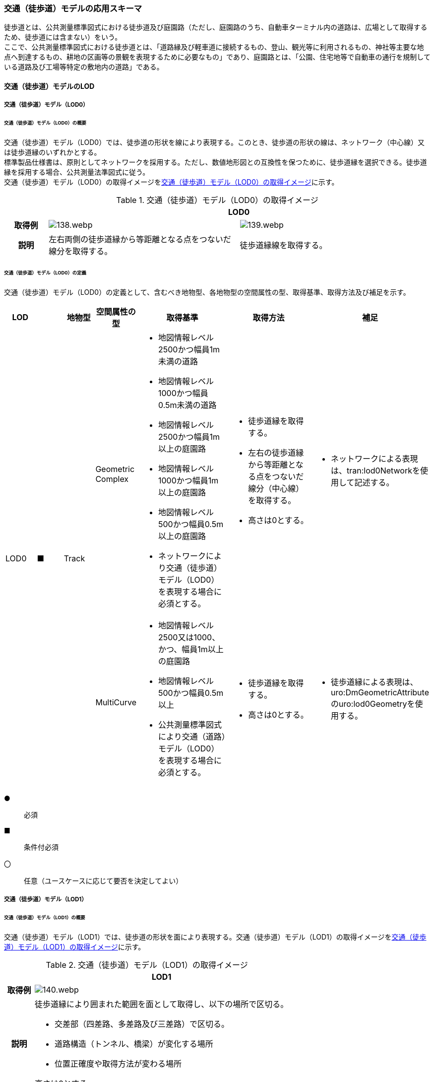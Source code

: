 [[toc4_05]]
=== 交通（徒歩道）モデルの応用スキーマ

徒歩道とは、公共測量標準図式における徒歩道及び庭園路（ただし、庭園路のうち、自動車ターミナル内の道路は、広場として取得するため、徒歩道には含まない）をいう。 +
ここで、公共測量標準図式における徒歩道とは、「道路縁及び軽車道に接続するもの、登山、観光等に利用されるもの、神社等主要な地点へ到達するもの、耕地の区画等の景観を表現するために必要なもの」であり、庭園路とは、「公園、住宅地等で自動車の通行を規制している道路及び工場等特定の敷地内の道路」である。

[[toc4_05_01]]
==== 交通（徒歩道）モデルのLOD

[[toc4_05_01_01]]
===== 交通（徒歩道）モデル（LOD0）

====== 交通（徒歩道）モデル（LOD0）の概要

交通（徒歩道）モデル（LOD0）では、徒歩道の形状を線により表現する。このとき、徒歩道の形状の線は、ネットワーク（中心線）又は徒歩道縁のいずれかとする。 +
標準製品仕様書は、原則としてネットワークを採用する。ただし、数値地形図との互換性を保つために、徒歩道縁を選択できる。徒歩道縁を採用する場合、公共測量法準図式に従う。 +
交通（徒歩道）モデル（LOD0）の取得イメージを<<tab-4-33>>に示す。

[[tab-4-33]]
[cols="2a,9a,9a"]
.交通（徒歩道）モデル（LOD0）の取得イメージ
|===
h| 2+^h| LOD0
h| 取得例
|
image::images/138.webp.png[]
|
image::images/139.webp.png[]

h| 説明 | 左右両側の徒歩道縁から等距離となる点をつないだ線分を取得する。
|
徒歩道縁線を取得する。

|===

====== 交通（徒歩道）モデル（LOD0）の定義

交通（徒歩道）モデル（LOD0）の定義として、含むべき地物型、各地物型の空間属性の型、取得基準、取得方法及び補足を示す。

[cols="1a,^1a,1a,1a,3a,3a,2a"]
|===
| LOD | | 地物型 | 空間属性の型 | 取得基準 | 取得方法 | 補足

.2+| LOD0
.2+| ■
.2+| Track
| Geometric Complex
|
* 地図情報レベル2500かつ幅員1m未満の道路
* 地図情報レベル1000かつ幅員0.5m未満の道路
* 地図情報レベル2500かつ幅員1m以上の庭園路
* 地図情報レベル1000かつ幅員1m以上の庭園路
* 地図情報レベル500かつ幅員0.5m以上の庭園路
* ネットワークにより交通（徒歩道）モデル（LOD0）を表現する場合に必須とする。
|
* 徒歩道縁を取得する。
* 左右の徒歩道縁から等距離となる点をつないだ線分（中心線）を取得する。
* 高さは0とする。
|
* ネットワークによる表現は、tran:lod0Networkを使用して記述する。

| MultiCurve
|
* 地図情報レベル2500又は1000、かつ、幅員1m以上の庭園路
* 地図情報レベル500かつ幅員0.5m以上
* 公共測量標準図式により交通（道路）モデル（LOD0）を表現する場合に必須とする。
|
* 徒歩道縁を取得する。
* 高さは0とする。
|
* 徒歩道縁による表現は、uro:DmGeometricAttributeのuro:lod0Geometryを使用する。

|===

[%key]
●:: 必須
■:: 条件付必須
〇:: 任意（ユースケースに応じて要否を決定してよい）

[[toc4_05_01_02]]
===== 交通（徒歩道）モデル（LOD1）

====== 交通（徒歩道）モデル（LOD1）の概要

交通（徒歩道）モデル（LOD1）では、徒歩道の形状を面により表現する。交通（徒歩道）モデル（LOD1）の取得イメージを<<tab-4-34>>に示す。

[[tab-4-34]]
[cols="1a,9a"]
.交通（徒歩道）モデル（LOD1）の取得イメージ
|===
h| ^h| LOD1
h| 取得例
|
image::images/140.webp.png[]

h| 説明
| 徒歩道縁により囲まれた範囲を面として取得し、以下の場所で区切る。

* 交差部（四差路、多差路及び三差路）で区切る。
* 道路構造（トンネル、橋梁）が変化する場所
* 位置正確度や取得方法が変わる場所

高さは0とする。

|===

====== 交通（徒歩道）モデル（LOD1）の定義

交通（徒歩道）モデル（LOD1）の定義として、含むべき地物型、各地物型の空間属性の型、取得基準、取得方法及び補足を示す。

[cols="1a,^1a,1a,1a,3a,3a,2a"]
|===
| LOD | | 地物型 | 空間属性の型 | 取得基準 | 取得方法 | 補足

| LOD1
| ●
| Track
| MultiSurface
|
* 地図情報レベル2500かつ幅員1m未満の道路
* 地図情報レベル1000かつ幅員0.5m未満の道路
* 地図情報レベル2500又は1000かつ幅員1m以上の庭園路
* 地図情報レベル500かつ幅員0.5m以上の庭園路
|

* 徒歩道縁をつないだ面を作成する。
* 以下の場所で区切る。
** 交差部
** 道路構造が変化する場所
** 位置正確度や取得方法が変わる場所
* 高さは0とする。

|

|===

[%key]
●:: 必須
■:: 条件付必須
〇:: 任意（ユースケースに応じて要否を決定してよい）

[[toc4_05_01_03]]
===== 交通（徒歩道）モデル（LOD2）

====== 交通（徒歩道）モデル（LOD2）の概要

交通（徒歩道）モデル（LOD2）では、徒歩道の形状を面により表現し、面を車道部、車道交差部、歩道部及び島に区分する。交通（徒歩道）モデル（LOD2）の取得イメージを<<tab-4-35>>に示す。

[[tab-4-35]]
[cols="a,a"]
.交通（徒歩道）モデル（LOD2）の取得イメージ
|===
h| ^h| LOD2
h| 取得例
|
image::images/141.webp.png[]

h| 説明
|
徒歩道縁により囲まれた範囲を面として取得し、面を以下に区分する。

* 車道部
* 車道交差部
* 歩道部
* 島

高さは0とする。

|===

車道部とは、主として自動車が利用する道路の部分で、車線、すりつけ区間、分離帯が切断された車道の部分、側帯、路肩、停車帯、待避所、乗合自動車停車所、非常駐車帯、副道を含む。

[.source]
<<nilim_kiban_dps,道路基盤地図情報（整備促進版）製品仕様書（案）>>


車道交差部とは、十字路、丁字路、その他2つ以上の車道が交わる部分をいう。

[.source]
<<nilim_kiban_dps,道路基盤地図情報（整備促進版）製品仕様書（案）>>


歩道部とは、専ら歩行者と自転車の通行の用に供するため、工作物により車道部と区画して設置される道路の部分で、自転車道、自転車歩行者道、歩道を含む。

[.source]
<<nilim_kiban_dps,道路基盤地図情報（整備促進版）製品仕様書（案）>>


島とは、車両の走行を制御し、安全な交通を確保するために設置される分離帯及び交通島の部分をいう。

[.source]
<<nilim_kiban_dps,道路基盤地図情報（整備促進版）製品仕様書（案）>>


====== 交通（徒歩道）モデル（LOD2）の定義

交通（徒歩道）モデル（LOD2）の定義として、含むべき地物型、各地物型の空間属性の型、取得基準、取得方法及び補足を示す。

[cols="1a,^1a,1a,1a,3a,3a,2a"]
|===
| LOD | | 地物型 | 空間属性の型 | 取得基準 | 取得方法 | 補足

| LOD2
| ●
| Track
| MultiSurface
|
* 地図情報レベル2500かつ幅員1m未満の道路
* 地図情報レベル1000かつ幅員0.5m未満の道路
* 庭園路
|
* TrafficArea及びAuxiliaryTrafficAreaの集まりとして作成する。
|

.4+| LOD2
.4+| ●
.4+| TrafficArea
.4+| MultiSurface
|
* 車道部
|
* 車道部の境界をつないだ面を作成し、車道交差部を除く面を取得する。
* 高さは0とする。
|

|
* 車道交差部（隅切りがある場合）
<|
* 隅切りに囲まれた車道部を取得する。
* 高さは0とする。
|
隅切りとは、道路構造令第27条第2項に示された、道路が同一平面で交差又は接続する場合に隅角部を切り取り、適当な見とおしができる構造としたものをいう。また、建築基準法施行規則第144条の4第1項第2号に示される隅切りを含む。

image::images/142.webp.png[]

|
* 車道交差部（隅切りが無い場合）
<|
* 交差する道路の道路縁が接する点を結ぶ線に囲まれた車道部を取得する。
* 高さは0とする。
|
image::images/143.webp.png[]

|
* 歩道部
<|
* 歩道部の境界をつないだ面を取得する。
* 高さは0とする。
|

| LOD2
| ●
| Auxiliary Traffic Area
| MultiSurface
|
* 島
|
* 島の外周を取得する。
* 高さは0とする。
|

|===

[%key]
●:: 必須
■:: 条件付必須
〇:: 任意（ユースケースに応じて要否を決定してよい）

[[toc4_05_01_04]]
===== 交通（徒歩道）モデル（LOD3）

====== 交通（徒歩道）モデル（LOD3）の概要

交通（徒歩道）モデル（LOD3）では、道路の形状を面により表現し、面を車道部、車道交差部、歩道部及び分離帯等に区分する。交通（徒歩道）モデル（LOD3）は、「徒歩道内の区分」と「高さの取得方法」の組み合わせが異なるLOD3.0、LOD3.1、LOD3.2、LOD3.3及びLOD3.4に区分する。 +
標準製品仕様は、原則としてLOD3.0とする。ただし、ユースケースの必要に応じて、LOD3.1、LOD3.2、LOD3.3又はLOD3.4を採用できる。

[cols="6a,24a,^5a,^5a,^5a,^5a,^5a,^5a"]
.LOD3.0、LOD3.1、LOD3.2、LOD3.3及びLOD3.4の「徒歩道内の区分」
|===
2+^h| 交通（徒歩道）モデル（LOD3）に含むべき地物 ^h| 対応するCityGMLの地物型 ^h| LOD3.0 ^h| LOD3.1 ^h| LOD3.2 ^h| LOD3.3 ^h| LOD3.4
2+| 徒歩道 | Track |  ● |  ● |  ● |  ● |  ●
.5+| 車道部 | | TrafficArea |  ● |  ● |  ● |  ● |  ●
| 車道交差部 | TrafficArea |  ● |  ● |  ● |  ● |  ●
| 車線 | TrafficArea | |  ● |  ● |  ● |  ●
| すりつけ区間、踏切道、軌道敷、待避所、副道、自動車駐車場（走路）、自転車駐車場（走路） | TrafficArea | | | | |  〇
| 非常駐車帯、中央帯、側帯、路肩、停車帯、乗合自動車停車所、自動車駐車場（駐車区画）、自転車駐車場（駐車区画） | AuxiliaryTrafficArea | | | | |  〇
.3+| 歩道部 | | TrafficArea |  ● |  ● |  ● |  ● |  ●
| 歩道部上の植栽 | AuxiliaryTrafficArea | | |  ● |  ● |  ●
| 歩道、自転車歩行者道、自転車道 | TrafficArea | | | | |  〇
.2+| 島 | | AuxiliaryTrafficArea |  ● |  ● |  ● |  ● |  ●
| 交通島、分離帯、植樹帯、路面電車停車所 | AuxiliaryTrafficArea | | | | |  〇

|===

[%key]
●:: 必須
■:: 条件付必須
〇:: 任意（ユースケースに応じて要否を決定してよい）

[cols="5a,^a,^a,^a,^a,^a"]
.LOD3.0、LOD3.1、LOD3.2、LOD3.3及びLOD3.4の「高さの取得方法」
|===
| 取得方法 | LOD3.0 | LOD3.1 | LOD3.2 | LOD3.3 | LOD3.4

| 徒歩道の横断方向の高さは一律とし、車道の高さとする。 |  ● |  ● | | |
| 徒歩道の横断方向に15㎝以上の高さの差が存在した場合に、車道部、歩道部、島それぞれの高さを取得する。
|
| |  ● | |
| 徒歩道の横断方向に2㎝以上の高さの差が存在した場合に、車道部、歩道部、島それぞれの高さを取得する。
|
| | |  ● |  ● footnote:[LOD3.4における取得の下限値は、ユースケースの必要に応じて定めることができる。]

|===


交通（徒歩道）モデル（LOD3）の取得イメージを<<tab-4-38>>及び<<tab-4-39>>に示す。

[[tab-4-38]]
[cols="1a,1a,1a,1a"]
.交通（徒歩道）モデル（LOD3）の取得イメージ（徒歩道内の区分）
|===
| LOD3.0 | LOD3.1 | LOD3.2及びLOD3.3 | LOD3.4

| 車道部、車道交差部、島及び歩道部を区分する。
| LOD3.0の区分を細分する。 +
車道部のうち、車線を区分する。
| LOD3.1の区分を細分する。 +
歩道部のうち、植栽を区分する。
| LOD3.2の区分を細分する。細分はユースケースに応じて決定する。

|
image::images/144.webp.png[]
|
image::images/145.webp.png[]
|
image::images/146.webp.png[]
|
image::images/147.webp.png[]

|===

NOTE: 青色着色している徒歩道内の区分は、当該LODにおいて新たに区別ができるようになる区分である。

[[tab-4-39]]
[cols="1a,1a,1a"]
.交通（徒歩道）モデル（LOD3）の取得イメージ（高さの取得方法）
|===
| LOD3.0及びLOD3.1 | LOD3.2 | LOD3.3及びLOD3.4

|
徒歩道内（車道、歩道、分離帯）の高さは、横断方向に同一（全て車道の高さ）となる。

立体交差が表現できる。

image::images/148.webp.png[]

|
徒歩道の横断方向に存在する15㎝以上の高さの差を取得する。

. 15㎝以上の段は、段の形状を取得する。
+
image::images/149.webp.png[]

. 15㎝以上のスロープは、スロープの形状を取得する。
+
image::images/151.webp.png[]

. 高さの差が15㎝未満の段が複数あり、合計15㎝以上の高さの差がある場合は、スロープとして取得する。
+
image::images/153.webp.png[]

歩道と車道との間や車道と島との間に存在する縁石による段を表現できる。

|
徒歩道の横断方向に存在する2㎝以上の高さの差を取得する。

. 2㎝以上の段は、段の形状を取得する。
+
image::images/150.webp.png[]

. 2㎝以上のスロープは、スロープの形状を取得する。
+
image::images/152.webp.png[]

. 高さの差が2㎝未満の段が複数あり、合計2㎝以上の高さの差がある場合は、スロープとして取得する。
+
image::images/154.webp.png[]

歩道に設けられた切り下げ部に存在する段が表現できる。

image::images/155.webp.png[]

|===

====== 交通（徒歩道）モデル（LOD3.0）の定義

交通（徒歩道）モデル（LOD3.0）の定義として、含むべき地物型、各地物型の空間属性の型、取得基準、取得方法及び補足を示す。

[cols="1a,^1a,1a,1a,3a,3a,2a"]
|===
| LOD | | 地物型 | 空間属性の型 | 取得基準 | 取得方法 | 補足

| LOD3.0
| ●
| Track
| MultiSurface
|
* 地図情報レベル2500かつ幅員1m未満の道路
* 地図情報レベル1000かつ幅員0.5m未満の道路
* 庭園路
|
* TrafficArea及びAuxiliaryTrafficAreaの集まりとして作成する。
| 道路内の高さは、横断方向に同一（全て車道の路面高さ）となる。

.4+| LOD3.0
.4+| ●
.4+| TrafficArea
.4+| MultiSurface
|
* 車道部
|
* 車道の境界をつないだ面を作成し、車道交差部を除く面を取得する。
* 高さは車道の路面高さとする。
|

|
* 車道交差部（隅切りがある場合）
<|
* 隅切りで囲まれた車道部を取得する。
* 高さは車道の路面高さとする。
|

|
* 車道交差部（隅切りが無い場合）
<|
* 交差する道路の道路縁が接する点を結ぶ線に囲まれた車道部を取得する。
* 高さは車道の路面高さとする。
|

|
* 歩道部
<|
* 歩道部の境界をつないだ面を取得する。
* 高さは車道の路面高さとする。
|

| LOD3.0
| ●
| Auxiliary TrafficArea
| MultiSurface
|
* 島
|
* 島の外周を取得する。
* 高さは車道の路面高さとする。
|

|===

[%key]
●:: 必須
■:: 条件付必須
〇:: 任意（ユースケースに応じて要否を決定してよい）

====== 交通（徒歩道）モデル（LOD3.1）の定義

交通（徒歩道）モデル（LOD3.1）の定義として、含むべき地物型、各地物型の空間属性の型、取得基準、取得方法及び補足を示す。

[cols="1a,^1a,1a,1a,3a,3a,2a"]
|===
| LOD | | 地物型 | 空間属性の型 | 取得基準 | 取得方法 | 補足

| LOD3.1
| ●
| Track
| MultiSurface
|
* 地図情報レベル2500かつ幅員1m未満の道路
* 地図情報レベル1000かつ幅員0.5m未満の道路
* 庭園路
|
* TrafficArea及びAuxiliaryTrafficAreaの集まりとして作成する。
| 道路内の高さは、横断方向に同一（全て車道の路面高さ）となる。

.5+| LOD3.1
.5+| ●
.5+| TrafficArea
.5+| MultiSurface
|
* 車道部
|
* 車道の境界をつないだ面を作成し、車道交差部及び車線を除く面を取得する。
* 高さは車道の路面高さとする。
|

|
* 車線
<|
* 区画線をつないだ面を作成する。
* 高さは車道の路面高さとする。
|

|
* 車道交差部（隅切りがある場合）
<|
* 停止線がある場合にはこれの延長とし、停止線がない場合には、隅切りに囲まれた車道部を取得する。
* 高さは車道の路面高さとする。
|

|
* 車道交差部（隅切りが無い場合）
<|
* 停止線がある場合にはこれの延長とし、停止線がない場合には、交差する道路の道路縁が接する点を結ぶ線に囲まれた車道部を取得する。
* 高さは車道の路面高さとする。
|

|
* 歩道部
<|
* 歩道部の境界に囲まれた面を取得する。
* 高さは車道の路面高さとする。
|

| LOD3.1
| ●
| Auxiliary TrafficArea
| MultiSurface
|
* 島
|
* 島の外周を取得する。
* 高さは車道の路面高さとする。
|

|===

[%key]
●:: 必須
■:: 条件付必須
〇:: 任意（ユースケースに応じて要否を決定してよい）

====== 交通（徒歩道）モデル（LOD3.2）の定義

交通（徒歩道）モデル（LOD3.2）の定義として、含むべき地物型、各地物型の空間属性の型、取得基準、取得方法及び補足を示す。

[cols="1a,^1a,1a,1a,3a,3a,2a"]
|===
| LOD | | 地物型 | 空間属性の型 | 取得基準 | 取得方法 | 補足

| LOD3.2
| ●
| Track
| MultiSurface
|
* 地図情報レベル2500かつ幅員1m未満の道路
* 地図情報レベル1000かつ幅員0.5m未満の道路
* 庭園路
|
* TrafficArea及びAuxiliaryTrafficAreaの集まりとして作成する。
| 徒歩道の横断方向に存在する15㎝以上の高さの差を取得する。

.6+| LOD3.2
.6+| ●
.6+| TrafficArea
.6+| MultiSurface
|
* 車道
|
* 車道部の境界をつないだ面を作成し、車道交差部及び車線を除く面を取得する。
* 高さは路面高さとする。
|

|
* 車線
<|
* 区画線をつないだ面を作成する。
* 高さは路面高さとする。
|

|
* 車道交差部（隅切りがある場合）
<|
* 停止線がある場合にはこれの延長とし、停止線がない場合には、隅切りに囲まれた車道部を取得する。
* 高さは車道の路面高さとする。
|

|
* 車道交差部（隅切りがない場合）
<|
* 停止線がある場合にはこれの延長とし、停止線がない場合には、交差する道路の道路縁が接する点を結ぶ線に囲まれた車道部を取得する。
* 高さは車道の路面高さとする。
|

|
* 歩道部
<|
* 歩道部の境界をつないだ面を取得する。
* 高さは歩道の路面高さとする。
* 横断歩道や車両出入口部に設置された歩道の切り下げ部では、歩道の高さは、車道の路面高さと同一の高さとする。
|

|
* 歩道部と車道部との間に存在する15㎝以上の高さの差
|
* 15㎝以上の段の場合は、段の上端と下端を結ぶ面を作成し、その形状を取得する。
* 15㎝以上のスロープは、スロープの下端と上端を結ぶ面を取得する。
* 15㎝未満の段が複数存在する場合は、最下段の下端と最上段の上端を結ぶ面を作成する。
|
高さの差を表現する面は、歩道部の一部として取得する。

image::images/156.webp.png[]

.2+| LOD3.2
.2+| ●
.2+| Auxiliary TrafficArea
.2+| MultiSurface
|
* 島
|
* 島の上端の外周を面として取得する。
* 島の下端の外周と島の上端の外周に囲まれた面を取得する。
* 島の下端の外周の各頂点には、路面の高さを与え、上端の外周の各頂点には、島の上端の高さを与える。
|

|
* 植栽
<|
* 植栽の上端の外周を面として取得する。
* 植栽の下端の外周と島の上端の外周に囲まれた面を取得する。
* 植栽の下端の外周の各頂点には、歩道の路面の高さを与え、上端の外周の各頂点には、植栽の上端の高さを与える。
|

|===

[%key]
●:: 必須
■:: 条件付必須
〇:: 任意（ユースケースに応じて要否を決定してよい）

====== 交通（徒歩道）モデル（LOD3.3）の定義

交通（徒歩道）モデル（LOD3.3）の定義として、含むべき地物型、各地物型の空間属性の型、取得基準、取得方法及び補足を示す。

[cols="1a,^1a,1a,1a,3a,3a,2a"]
|===
| LOD | | 地物型 | 空間属性の型 | 取得基準 | 取得方法 | 補足

| LOD3.3
| ●
| Track
| MultiSurface
|
* 地図情報レベル2500かつ幅員1m未満の道路
* 地図情報レベル1000かつ幅員0.5m未満の道路
* 庭園路
|
* TrafficArea及びAuxiliaryTrafficAreaの集まりとして作成する。
| 徒歩道の横断方向に存在する2㎝以上の高さの差を取得する。

.6+| LOD3.3
.6+| ●
.6+| TrafficArea
.6+| MultiSurface
|
* 車道部
|
* 車道部の境界をつないだ面を作成し、車道交差部及び車線を除く面を取得する。
* 高さは路面高さとする。
|

|
* 車線
<|
* 区画線をつないだ面を作成する。
* 高さは路面高さとする。
|

|
* 車道交差部（隅切りがある場合）
<|
* 停止線がある場合にはこれの延長とし、停止線がない場合には、隅切りに囲まれた車道部を取得する。
* 高さは車道の路面高さとする。
|

|
* 車道交差部（隅切りが無い場合）
<|
* 停止線がある場合にはこれの延長とし、停止線がない場合には、交差する道路の道路縁が接する点を結ぶ線に囲まれた車道部を取得する。
* 高さは車道の路面高さとする。
|

|
* 歩道部
<|
* 歩道の境界をつないだ面を取得する。
* 高さは歩道の路面高さとする。
|

|
* 歩道部と車道部との間に存在する2㎝以上の高さの差
|
* 2㎝以上の段の場合は、段の上端と下端を結ぶ面を作成し、その形状を取得する。
* 2㎝以上のスロープは、スロープの下端と上端を結ぶ面を取得する。
* 2㎝未満の段が複数存在する場合は、最下段の下端と最上段の上端を結ぶ面を作成する。
|
高さの差を表現する面は、歩道部の一部として取得する。

image::images/157.webp.png[]

.2+| LOD3.3
.2+| ●
.2+| Auxiliary TrafficArea
.2+| MultiSurface
|
* 島
|
* 島の上端の外周を面として取得する。
* 島の下端の外周と島の上端の外周に囲まれた面を取得する。
* 島の下端の外周の各頂点には、路面の高さを与え、上端の外周の各頂点には、島の上端の高さを与える。
|

|
* 植栽
<|
* 植栽の上端の外周を面として取得する。
* 植栽の下端の外周と島の上端の外周に囲まれた面を取得する。
* 植栽の下端の外周の各頂点には、歩道の路面の高さを与え、上端の外周の各頂点には、植栽の上端の高さを与える。
|

|===

[%key]
●:: 必須
■:: 条件付必須
〇:: 任意（ユースケースに応じて要否を決定してよい）

====== 交通（徒歩道）モデル（LOD3.4）の定義

交通（徒歩道）モデル（LOD3.4）の定義として、含むべき地物型、各地物型の空間属性の型、取得基準、取得方法及び補足を示す。

[cols="1a,^1a,1a,1a,3a,3a,2a"]
|===
| LOD | | 地物型 | 空間属性の型 | 取得基準 | 取得方法 | 補足

| LOD3.4
| ●
| Track
| MultiSurface
|
* 地図情報レベル2500かつ幅員1m未満の道路
* 地図情報レベル1000かつ幅員0.5m未満の道路
* 庭園路
|
* TrafficArea及びAuxiliaryTrafficAreaの集まりとして作成する。
| 道路の横断方向に存在する +
2㎝以上の高さの差を取得する。

.6+| LOD3.4
.6+| ●
.6+| TrafficArea
.6+| MultiSurface
|
* 車道部
|
* 車道部の境界をつないだ面を作成し、車道交差部及び車線を除く面を取得する。
* 高さは路面高さとする。
|

|
* 車線
|
* 区画線又は道路標示をつないだ面を取得する。
* 高さは路面高さとする。
|

|
* 車道交差部（隅切りがある場合）
|
* 停止線がある場合にはこれの延長とし、停止線がない場合には、隅切りに囲まれた車道部を取得する。
* 高さは車道の路面高さとする。
|

|
* 車道交差部（隅切りが無い場合）
|
* 停止線がある場合にはこれの延長とし、停止線がない場合には、交差する道路の道路縁が接する点を結ぶ線に囲まれた車道部を取得する。
* 高さは車道の路面高さとする。
|

|
* 歩道部
|
* 歩道の境界をつないだ面を取得する。
* 高さは歩道の路面高さとする。
|

|
* 歩道部と車道部との間に存在する2㎝以上の高さの差
|
* 2㎝以上の段の場合は、段の上端と下端を結ぶ面を作成し、その形状を取得する。
* 2㎝以上のスロープは、スロープの下端と上端を結ぶ面を取得する。
* 2㎝未満の段が複数存在する場合は、最下段の下端と最上段の上端を結ぶ面を作成する。
|
高さの差を表現する面は、歩道部の一部として取得する。

image::images/158.webp.png[]

| LOD3.4
| 〇
| TrafficArea
| MultiSurface
|
* すりつけ区間、踏切道、軌道敷、待避所、副道、自動車駐車場（走路）、自転車駐車場（走路）
|
* 区画線又は道路標示をつないだ面を取得する。
* 高さは路面高さとする。
| ユースケースの必要に応じて、車道部又は車線を細分する。

| LOD3.4
| 〇
| TrafficArea
| MultiSurface
|
* 自転車歩行車道、自転車道、歩道
|
* 縁石の境界線と歩道端をつないだ面を取得する。
* 高さは自転車歩行車道又は自転車の路面高さとする。
| ユースケースの必要に応じて、歩道部を細分する。

.2+| LOD3.4
.2+| ●
.2+| Auxiliary TrafficArea
.2+| MultiSurface
|
* 島
|
* 島の上端の外周を面として取得する。
* 島の下端の外周と島の上端の外周に囲まれた面を取得する。
* 島の下端の外周の各頂点には、路面の高さを与え、上端の外周の各頂点には、島の上端の高さを与える。
|

|
* 植栽
|
* 植栽の上端の外周を面として取得する。
* 植栽の下端の外周と島の上端の外周に囲まれた面を取得する。
* 植栽の下端の外周の各頂点には、歩道の路面の高さを与え、上端の外周の各頂点には、植栽の上端の高さを与える。
|

| LOD3.4
| 〇
| Auxiliary TrafficArea
| MultiSurface
|
* 非常駐車帯、中央帯、側帯、路肩、停車帯、乗合自動車停車所、自動車駐車場（駐車区画）、自転車駐車場（駐車区画）
|
* 車道端、区画線又は道路標示をつないだ面を取得する。
* 高さは路面高さとする。
| ユースケースの必要に応じて、車道部を細分する。

| LOD3.4
| 〇
| Auxiliary TrafficArea
| MultiSurface
|
* 分離帯、交通島
|
* 分離帯又は交通島の上端の外周を面として取得する。
* 分離帯又は交通島の下端の外周と島の上端の外周に囲まれた面を取得する。
* 分離帯又は交通島の下端の外周の各頂点には、路面の高さを与え、上端の外周の各頂点には、分離帯又は交通島の上端の高さを与える。
| ユースケースの必要に応じて、島を細分する。

|===

[%key]
●:: 必須
■:: 条件付必須
〇:: 任意（ユースケースに応じて要否を決定してよい）

[[toc4_05_01_05]]
===== 各LODにおいて使用可能な地物型と空間属性

交通（徒歩道）モデルの各LODにおいて使用可能な地物型と空間属性を<<tab-4-40>>に示す。

[[tab-4-40]]
[cols="5a,5a,^a,^a,^a,^a,6a"]
.交通（徒歩道）モデルに使用する地物型と空間属性
|===
| 地物型 | 空間属性 | LOD0 | LOD1 | LOD2 | LOD3 | 適用

.6+| tran:Track | |  ● |  ● |  ● |  ● |
| tran:lod0Network ^| ■ |  |  |  .2+<| LOD0はネットワークを原則とするが、数値地形図との互換性を保つために、徒歩道縁を選択できる。
| uro:lod0Geometry ^| ■ |  |  |
| tran:lod1MultiSurface |  |  ● |  |  |
| tran:lod2MultiSurface |  |  |  ● |  |
| tran:lod3MultiSurface |  |  |  |  ● |
.3+| tran:TrafficArea | |  |  |  ● |  ● |
| tran:lod2MultiSurface |  |  |  ● |  |
| tran:lod3MultiSurface |  |  |  |  ● |
.3+| tran:AuxiliaryTrafficArea | |  |  |  ● |  ● |
| tran:lod2MultiSurface |  |  |  ● |  |
| tran:lod3MultiSurface |  |  |  |  ● |

|===

[%key]
●:: 必須
■:: 条件付必須
〇:: 任意（ユースケースに応じて要否を決定してよい）

[[toc4_05_02]]
==== 交通（徒歩道）モデルの応用スキーマクラス図

[[toc4_05_02_01]]
===== Transportation （CityGML）

tran:Roadの応用スキーマクラス図参照

[[toc4_05_02_02]]
===== Urban Object （i-UR）

====== tran:Trackの拡張属性

image::images/159.svg[]

[[toc4_05_03]]
==== 交通（徒歩道）モデルの応用スキーマ文書

[[toc4_05_03_01]]
===== Transportation（CityGML）

====== tran:Track

[cols="1a,1a,2a",options="noheader"]
|===
.6+| 型の定義
2+|
徒歩道。徒歩道とは、人や車両等の通行の用に供される道路のうち、道路法第3条に示された道路の種類及び建築基準法第42条による「道路」を除く道路を指す。徒歩道には、<<作業規程の準則　付録７公共測量標準図式,<<gsi_ops,annex=7,付録７ 公共測量標準図式>>における徒歩道及び庭園路（ただし、庭園路のうち、自動車ターミナル内の道路は、広場として取得するため、徒歩道には含まない）を含む。

ここで、作業規程の準則付録７公共測量標準図式における徒歩道とは、「道路縁及び軽車道に接続するもの、登山、観光等に利用されるもの、神社等主要な地点へ到達するもの、耕地の区画等の景観を表現するために必要なもの」であり、庭園路とは、「公園、住宅地等で自動車の通行を規制している道路及び工場等特定の敷地内の道路」である。

徒歩道の延長方向は、以下の場所で区切る。

* 交差部（四差路、多差路及び三差路）
* 道路構造の変化点（トンネル、橋梁）
* 位置正確度（地図情報レベル）や取得方法 同一のLODにおいて、連続する徒歩道の境界は一致しなければならない。 tran:Trackは、LOD0ではネットワーク（中心線）又は徒歩道縁により取得する。 LOD1以上では、面として取得する。 LOD2以上では、tran:Trackの面を、tran:TrafficAreaとtran:AuxiliaryTrafficAreaに細分する。
+
さらに、LOD3では、各地物の面に高さを付与する。
+
以下に、取得例を示す。

2+|
* LOD0における徒歩道の取得例

image::images/160.webp.png[]

ネットワークで取得する場合は、徒歩道の中心線とする。徒歩道が道路と接する場合、道路中心線まで伸ばす。

2+|
* LOD1における徒歩道の取得例

image::images/161.webp.png[]

徒歩道のLOD1（面）は、徒歩道の境界に囲まれた範囲とする。徒歩道が道路と接する場合、その境界線は道路（tran:Road）の境界線と一致しなければならない。

2+|
* LOD2における徒歩道の取得例

image::images/162.webp.png[]

徒歩道のLOD2は、LOD1（面）をtran:TrafficArea（車道、車道交差部、歩道）及びtran:AuxiliaryTrafficArea（島）に区分する。このとき、隣接するtran:TrafficArea及びtran:AuxiliaryTrafficAreaの面の境界線は座標が一致していなければならない。 +
また、徒歩道が道路と接続する場合、接続する境界線は一致しなければならない。 +
なお、歩道及び車道の区分が島又は路面標示により示されていない場合は、歩道として取得する。

2+|
* LOD3における広場の取得例 +
徒歩道のLOD3は、LOD2と同様に徒歩道の面をtran:TrafficArea及びtran:AuxiliaryTrafficAreaに区分する。このとき、それぞれの面は高さをもつ。また、LOD2よりもさらに細かい種類にtran:TrafficArea及びtran:AuxiliaryTrafficAreaを分けることができる。「高さの表現」及び「広場内の表現」の組み合わせにより、LOD3.0、LOD3.1、LOD3.2、LOD3.3及び LOD3.4に分かれるが、標準製品仕様は、原則としてLOD3.0とする。 +
LOD3.0では、徒歩道の横断方向に一律の高さ（車道の高さ）を付し、高さの差は表現しない。

image::images/163.webp.png[]

2+|
徒歩道に車道が無い場合は歩道の高さとする。 +
段の表現を行わないため、徒歩道に階段が存在する場合、階段の段は表現されず、最下段と最上段を結ぶ一定の斜度をもった面として表現される。

image::images/164.webp.png[]

LOD2と同様、道路と接続する場合は、境界線が一致していなければならない。

h| 上位の型 2+| tran:TrafficComplex
h| ステレオタイプ 2+| << FeatureType >>
3+h| 継承する属性
h| 属性名 h| 属性の型及び多重度 h| 定義
| gml:description | gml:StringOrRefType [0..1] | 徒歩道の概要。
| gml:name | gml:CodeType [0..1] | 徒歩道を識別する名称。文字列とする。
h| (gml:boundedBy) | gml:Envelope [0..1] | オブジェクトの範囲と空間参照系。
| core:creationDate | xs:date [0..1] | データが作成された日。運用上必須とする。
| core:terminationDate | xs:date [0..1] | データが削除された日。
h| (core:relativeToTerrain) | core:RelativeToTerrainType [0..1] | 地表面との相対的な位置関係。
h| (core:relativeToWater) | core:RelativeToWaterType [0..1] | 水面との相対的な位置関係。
| tran:class | gml:CodeType [0..1] | 交通の分類。コードリスト（TransportationComplex_class.xml）より選択する。
| tran:function | gml:CodeType [0..*] | 徒歩道の区分。コードリスト（Track_function.xml）より選択する。
h| (tran:usage) | gml:CodeType [0..*] | 徒歩道の利用方法。
3+h| 継承する関連役割
h| 関連役割名 h| 関連役割の型及び多重度 h| 定義
h| (gen:stringAttribute) | gen:stringAttribute [0..*] | 文字列型属性。属性を追加したい場合に使用する。
h| (gen:intAttribute) | gen:intAttribute [0..*] | 整数型属性。属性を追加したい場合に使用する。
h| (gen:doubleAttribute) | gen:doubleAttribute [0..*] | 実数型属性。属性を追加したい場合に使用する。
h| (gen:dateAttribute) | gen:dateAttribute [0..*] | 日付型属性。属性を追加したい場合に使用する。
h| (gen:uriAttribute) | gen:uriAttribute [0..*] | URI型属性。属性を追加したい場合に使用する。
h| (gen:measureAttribute) | gen:measureAttribute [0..*] | 単位付き数値型属性。属性を追加したい場合に使用する。
h| (gen:genericAttributeSet) | gen:GenericAttributeSet [0..*] | 汎用属性のセット（集合）。属性を追加したい場合に使用する。
| tran:trafficArea
| tran:TrafficArea [0..*]
| 徒歩道を構成する要素のうち、車両や人が通行可能な領域への参照。 +
LOD2以上で使用する。

| tran:auxiliaryTrafficArea
| tran:AuxiliaryTrafficArea [0..*]
| 徒歩道構成する要素のうち、交通領域の機能を補助するために設けられた領域への参照。 +
LOD2以上で使用する。

| tran:lod0Network
| gml:GeometricComplex [0..*]
| 徒歩道を表現する線。徒歩道の中心線及びこの端点と徒歩道に接続する道路のLOD0上の点とを結ぶ線により構成する。 +
高さは0とする。

| tran:lod1MultiSurface
| gml:MultiSurface [0..1]
| 徒歩道縁に囲まれた面。 +
車道交差部では、隅切りを結ぶ線により区切ることを基本とする。徒歩道両側の隅切り位置が道路延長方向に大きく異なる場合は、より交差点より遠い隅切り位置より横断方向に区切る。 +
隅切りが無い場合は、交差する道の道路縁の接点をつないだ境界で車道部を区切る。 +
高さは0とする。

| tran:lod2MultiSurface
| gml:MultiSurface [0..1]
| 徒歩道縁に囲まれた面。 +
tran:Trackが参照するtran:TrafficArea及びtran:AuxiliaryTrafficAreaのtran:lod2MultiSurfaceに含まれる、全てのgml:Polygonにより構成する。 +
高さは0とする。

| tran:lod3MultiSurface
| gml:MultiSurface [0..1]
| 徒歩道縁に囲まれた面。 +
高さは、適用するLOD3の区分（4.5.1）に従う。 +
tran:Trackが参照するtran:TrafficArea及びtran:AuxiliaryTrafficAreaのtran:lod3MultiSurfaceに含まれる、全てのgml:Polygonにより構成する。 +

| uro:tranDataQualityAttribute
| uro:DataQualityAttribute [1]
| 作成したデータの品質に関する情報。 +
必須とする。

| uro:tranKeyValuePairAttribute | uro:KeyValuePairAttribute [0..*] | 属性を拡張するための仕組み。コ－ド値を値とする属性を拡張する場合にのみ使用する。コ－ド値以外の属性を拡張する場合又は属性の集合を拡張する場合は、gen:_GenericAttributeの下位型を使用する。
| uro:tranFacilityTypeAttribute | uro:FacilityTypeAttribute [0..*] | 特定分野における施設の分類情報。
| uro:tranFacilityIdAttribute | uro:FacilityIdAttribute [0..1] | uro:tranFacilityTypeAttribute.classによって指定された分野における施設の識別情報。
| urotranFacilityAttribute | uro:FacilityAttribute [0..*] | uro:tranFacilityTypeAttribute.classによって指定された分野における施設管理情報。
| uro:tranDmAttribute | uro:DmAttribute [0..*] | 公共測量標準図式による図形表現に必要な情報。
3+h| 自身に定義された関連役割
h| 関連役割名 h| 関連役割の型及び多重度 h| 定義
| uro:trackAttribute | uro:TrackAttribute [0..1] | 徒歩道に関する追加情報。

|===

====== tran:TrafficArea

交通（道路）のtran:TrafficAreaを参照。

====== tran:AuxiliaryTrafficArea

交通（道路）のtran:AuxiliaryTrafficAreaを参照。

[[toc4_05_03_02]]
===== Urban Object（i-UR）

====== uro:KeyValuePairAttribute

[cols="1a,1a,2a"]
|===
| 型の定義
2+| 都市オブジェクトに付与する追加情報。都市オブジェクトが継承する属性及び都市オブジェクトに定義された属性以外にコード型の属性を追加したい場合に使用する。 +
属性名称と属性の値の対で構成される。コード値以外の属性を追加する場合は、gen:_GenericAttributeを使用すること。

h| 上位の型 2+| ―
h| ステレオタイプ 2+| << DataType >>
3+h| 自身に定義された属性
h| 属性名 h| 属性の型及び多重度 h| 定義
| uro:key | gml:CodeType [1] | 拡張する属性の名称。名称は、コ－ドリスト（KeyValuePairAttribute_key.xml）を作成し、選択する。
| uro:codeValue
| gml:CodeType [1]
| 拡張された属性の値。値は名称は、コ－ドリスト（KeyValuePairAttribute_key[%key].xml）を作成し、選択する。 +
[%key]は、属性uro:keyの値に一致する。

|===

====== uro:DataQualityAttribute

[cols="1a,1a,2a"]
|===
| 型の定義 2+| 都市オブジェクトの品質を記述するためのデータ型。

h| 上位の型 2+| ―
h| ステレオタイプ 2+| << DataType >>
3+h| 自身に定義された属性
h| 属性名 h| 属性の型及び多重度 h| 定義
| uro:geometrySrcDescLod0
| gml:CodeType [0..*]
| LOD0の幾何オブジェクトの作成に使用した原典資料の種類。 +
コードリスト（DataQualityAttribute_geometrySrcDesc.xml）より選択する。拡張製品仕様書でLOD0の幾何オブジェクトが作成対象となっている場合は必須とする。この場合、具体的な都市オブジェクトがLOD0の幾何オブジェクトを含んでいない場合でも、「未作成」を示すコード「999」を選択すること（例えば、交通（徒歩道）モデルについて、一部の範囲のみLOD0の幾何オブジェクトが作成され、対象とする都市オブジェクトにはLOD1の幾何オブジェクトのみが含まれているような場合でも、その都市オブジェクトに関する本属性の値は「999」となる。）。

| uro:geometrySrcDescLod1
| gml:CodeType [1..*]
| LOD1の幾何オブジェクトの作成に使用した原典資料の種類。 +
コードリスト（DataQualityAttribute_geometrySrcDesc.xml）より選択する。具体的な都市オブジェクトがLOD1の幾何オブジェクトを含んでいない場合でも、「未作成」を示すコード「999」を選択すること。

| uro:geometrySrcDescLod2
| gml:CodeType [0..*]
| LOD2の幾何オブジェクトの作成に使用した原典資料の種類。 +
コードリスト（DataQualityAttribute_geometrySrcDesc.xml）より選択する。拡張製品仕様書でLOD2の幾何オブジェクトが作成対象となっている場合は必須とする。この場合、具体的な都市オブジェクトがLOD2の幾何オブジェクトを含んでいない場合でも、「未作成」を示すコード「999」を選択すること（例えば、交通（徒歩道）モデルについて、一部の範囲のみLOD0の幾何オブジェクトが作成され、対象とする都市オブジェクトにはLOD1の幾何オブジェクトのみが含まれているような場合でも、その都市オブジェクトに関する本属性の値は「999」となる。）。

| uro:geometrySrcDescLod3 | gml:CodeType [0..*] | コードリスト（DataQualityAttribute_geometrySrcDesc.xml）より選択する。拡張製品仕様書でLOD3の幾何オブジェクトが作成対象となっている場合は必須とする。この場合、具体的な都市オブジェクトがLOD3の幾何オブジェクトを含んでいない場合でも、「未作成」を示すコード「999」を選択すること（例えば、交通（徒歩道）モデルについて、一部の範囲のみLOD0の幾何オブジェクトが作成され、対象とする都市オブジェクトにはLOD1の幾何オブジェクトのみが含まれているような場合でも、その都市オブジェクトに関する本属性の値は「999」となる。）。
h| (uro:geometrySrcDescLod4) | gml:CodeType [0..*] | LOD4の幾何オブジェクトの作成に使用した原典資料の種類。
| uro:thematicSrcDesc
| gml:CodeType [0..*]
| 主題属性の作成に使用した原典資料の種類。 +
コードリスト（DataQualityAttribute_thematicSrcDesc.xml）より選択する。 +
主題属性が作成対象となっている場合は必須とする。

| uro:appearanceSrcDescLod0
| gml:CodeType [0..*]
| LOD0の幾何オブジェクトのアピアランスに使用した原典資料の種類。 +
コードリスト（DataQualityAttribute_appearanceSrcDesc.xml）より選択する。 +
拡張製品仕様書でLOD0の幾何オブジェクトのアピアランスが作成対象となっている場合は必須とする。この場合、具体的な都市オブジェクトがLOD0の幾何オブジェクトのアピアランスを含んでいない場合でも、「未作成」を示すコード「999」を選択すること。

| uro:appearanceSrcDescLod1
| gml:CodeType [0..*]
| LOD1の幾何オブジェクトのアピアランスに使用した原典資料の種類。 +
コードリスト（DataQualityAttribute_appearanceSrcDesc.xml）より選択する。 +
拡張製品仕様書LOD1の幾何オブジェクトのアピアランスが作成対象となっている場合は必須とする。この場合、具体的な都市オブジェクトがLOD1の幾何オブジェクトのアピアランスを含んでいない場合でも、「未作成」を示すコード「999」を選択すること。

| uro:appearanceSrcDescLod2
| gml:CodeType [0..*]
| LOD2の幾何オブジェクトのアピアランスに使用した原典資料の種類。 +
コードリスト（DataQualityAttribute_appearanceSrcDesc.xml）より選択する。 +
拡張製品仕様書でLOD2の幾何オブジェクトのアピアランスが作成対象となっている場合は必須とする。この場合、具体的な都市オブジェクトがLOD2の幾何オブジェクトのアピアランスを含んでいない場合でも、「未作成」を示すコード「999」を選択すること。

| uro:appearanceSrcDescLod3
| gml:CodeType [0..*]
| LOD3の幾何オブジェクトのアピアランスに使用した原典資料の種類。 +
コードリスト（DataQualityAttribute_appearanceSrcDesc.xml）より選択する。 +
拡張製品仕様書でLOD3の幾何オブジェクトのアピアランスが作成対象となっている場合は必須とする。この場合、具体的な都市オブジェクトがLOD3の幾何オブジェクトのアピアランスを含んでいない場合でも、「未作成」を示すコード「999」を選択すること。

h| uro:appearanceSrcDescLod4 | gml:CodeType [0..*] | LOD4の幾何オブジェクトのアピアランスに使用した原典資料の種類。
| uro:lodType
| gml:CodeType[0..*]
| 幾何オブジェクトに適用されたLODの詳細な区分。 +
コードリスト（Road_lodType.xml）より選択する。 +
LOD3の幾何オブジェクトを作成する場合は必須とする。

h| (uro:lod1HeightType) | gml:CodeType [0..1] | LOD1の立体図形を作成する際に使用した高さの算出方法。
h| (uro:tranDataAcquisition) | xs:string [0..1] | 「<<nilim_kiban_dps,道路基盤地図情報（整備促進版）製品仕様書（案）>>」（平成27年5月）に定める「取得レベル(level)」を記述するための属性。
3+h| 自身に定義された関連役割
h| 関連役割名 h| 関連役割の型及び多重度 h| 定義
| uro:publicSurveyDataQualityAttribute
| uro:PublicSurveyDataQualityAttribute [0..1]
| 使用した公共測量成果の地図情報レベルと種類。 +
各LODの幾何オブジェクトの作成に使用した原典資料の種類に関する属性（uro:geometrySrcDescLod0等）のコード値（コードリスト（DataQualityAttribute_geometrySrcDesc.xml）より選択される）が公共測量成果（コード「000」）となっている場合は、必須とする。

|===

====== uro:PublicSurveyDataQualityAttribute

[cols="1a,1a,2a"]
|===
| 型の定義 2+| 使用した公共測量成果の地図情報レベルと種類を、LODごとに記述するためのデータ型。

h| 上位の型 2+| ―
h| ステレオタイプ 2+| << DataType >>
3+h| 自身に定義された属性
h| 属性名 h| 属性の型及び多重度 h| 定義
| uro:srcScaleLod0
| gml:CodeType [0..1]
| LOD0の幾何オブジェクトの作成に使用した原典資料の地図情報レベル。 +
コードリスト（PublicSurveyDataQualityAttribute_srcScale.xml）より選択する。 +
「LOD0の幾何オブジェクトの作成に使用した原典資料の種類についての属性」（uro:geometrySrcDescLod0）のコード値（コードリスト（DataQualityAttribute_geometrySrcDesc.xml）より選択される）が公共測量成果（コード「000」）のみの場合は、必須とする。

| uro:srcScaleLod1
| gml:CodeType [0..1]
| LOD1の幾何オブジェクトの作成に使用した原典資料の地図情報レベル。 +
コードリスト（PublicSurveyDataQualityAttribute_srcScale.xml）より選択する。 +
LOD1の「幾何オブジェクトの作成に使用した原典資料の種類についての属性」（uro:geometrySrcDescLod0）のコード値（コードリスト（DataQualityAttribute_geometrySrcDesc.xml）より選択される）が公共測量成果（コード「000」）のみの場合は、必須とする。

| uro:srcScaleLod2
| gml:CodeType [0..1]
| LOD2の幾何オブジェクトの作成に使用した原典資料の地図情報レベル。 +
コードリスト（PublicSurveyDataQualityAttribute_srcScale.xml）より選択する。 +
LOD2の「幾何オブジェクトの作成に使用した原典資料の種類についての属性」（uro:geometrySrcDescLod0）のコード値（コードリスト（DataQualityAttribute_geometrySrcDesc.xml）より選択される）が公共測量成果（コード「000」）のみの場合は、必須とする。 +
複数の地図情報レベルが混在する場合は、最も低い地図情報レベルを記載する。例えば地図情報レベル2500の公共測量成果と地図情報レベル500の公共測量成果を使用した場合は、地図情報レベル2500となる。

| uro:srcScaleLod3
| gml:CodeType [0..1]
| LOD3の幾何オブジェクトの作成に使用した原典資料の地図情報レベル。 +
コードリスト（PublicSurveyDataQualityAttribute_srcScale.xml）より選択する。 +
「LOD3の幾何オブジェクトの作成に使用した原典資料の種類についての属性」（uro:geometrySrcDescLod3）のコード値（コードリスト（DataQualityAttribute_geometrySrcDesc.xml）より選択される）が公共測量成果（コード「000」）のみの場合は、必須とする。 +
複数の地図情報レベルが混在する場合は、最も低い地図情報レベルを記載する。例えば地図情報レベル2500の公共測量成果と地図情報レベル500の公共測量成果を使用した場合は、地図情報レベル2500となる。

| uro:srcScaleLod4 | gml:CodeType [0..1] | LOD4の幾何オブジェクトの作成に使用した原典資料の地図情報レベル。
| uro:publicSurveySrcDescLod0
| gml:CodeType [0..*]
| LOD0の幾何オブジェクトの作成に使用した原典資料の種類。コードリスト（PublicSurveyDataQualityAttribute_publicSurveySrcDesc.xml）より選択する。 +
「LOD0の幾何オブジェクトの作成に使用した原典資料の種類についての属性」（uro:geometrySrcDescLod0）のコード値（コードリスト（DataQualityAttribute_geometrySrcDesc.xml）より選択される）が公共測量成果（コード「000」）のみの場合は、必須とする。 +
複数の種類の原典資料を使用した場合は、それぞれを記述する。

| uro:publicSurveySrcDescLod1
| gml:CodeType [0..*]
| LOD1の幾何オブジェクトの作成に使用した原典資料の種類。コードリスト（PublicSurveyDataQualityAttribute_publicSurveySrcDesc.xml）より選択する。 +
「LOD1の幾何オブジェクトの作成に使用した原典資料の種類についての属性」（uro:geometrySrcDescLod1）のコード値（コードリスト（DataQualityAttribute_geometrySrcDesc.xml）より選択される）が公共測量成果（コード「000」）のみの場合は、必須とする。 +
複数の種類の原典資料を使用した場合は、それぞれを記述する。

| uro:publicSurveySrcDescLod2
| gml:CodeType [0..*]
| LOD2の幾何オブジェクトの作成に使用した原典資料の種類。コードリスト（PublicSurveyDataQualityAttribute_publicSurveySrcDesc.xml）より選択する。 +
「LOD2の幾何オブジェクトの作成に使用した原典資料の種類についての属性」（uro:geometrySrcDescLod2）のコード値（コードリスト（DataQualityAttribute_geometrySrcDesc.xml）より選択される）が公共測量成果（コード「000」）のみの場合は、必須とする。 +
複数の種類の原典資料を使用した場合は、それぞれを記述する。

| uro:publicSurveySrcDescLod3
| gml:CodeType [0..*]
| LOD3の幾何オブジェクトの作成に使用した原典資料の種類。コードリスト（PublicSurveyDataQualityAttribute_publicSurveySrcDesc.xml）より選択する。 +
「LOD3の幾何オブジェクトの作成に使用した原典資料の種類についての属性」（uro:geometrySrcDescLod3）のコード値（コードリスト（DataQualityAttribute_geometrySrcDesc.xml）より選択される）が公共測量成果（コード「000」）のみの場合は、必須とする。 +
複数の種類の原典資料を使用した場合は、それぞれを記述する。

h| (uro:publicSurveySrcDescLod4) | gml:CodeType [0..*] | LOD4の幾何オブジェクトの作成に使用した原典資料の種類。

|===

====== uro:TrackAttribute

[cols="1a,1a,2a"]
|===
| 型の定義 2+| 徒歩道に関する情報を定義したデータ型。

h| 上位の型 2+| ―
h| ステレオタイプ 2+| << DataType >>
3+h| 属性
h| 属性名 h| 属性の型及び多重度 h| 定義
| uro:alternativeName | xs:string [0..*] | 徒歩道の名称。複数の名称を格納したい場合に使用する。本属性を使用する場合、gml:nameは必須とする。
| uro:adminType | gml:CodeType [0..1] | 徒歩道の管理者の区分。コードリスト（TrackAttribute_adminType.xml）より選択する。
| uro:relativeLevel | xs:integer [0..1] | 階層順。道路及び鉄道の立体交差部や、道路の上に建物が建設されている場合などにおける、階層の相対順位を表す値。0が最も下層にあることを示す。
| uro:widthType | gml:CodeType [0..1] | 道路構造の区分。コードリスト（TrackAttribute \_widthType.xml）より選択する。
| uro:structureType | gml:CodeType [0..1] | 道路構造の区分。コードリスト（TrackAttribute \_structureType.xml）より選択する。
| uro:isTollRoad | xs:boolean [0..*] | 走行するために料金が徴収されるかどうかを示す。有料の場合に1とする。
| uro:separator | gml:LengthType [0..1] | 分離帯がある道路であることを示す。分離帯の幅が1m単位で設定される。単位はmとする。

|===

[[toc4_05_03_03]]
===== 施設管理のための拡張属性

====== uro:FacilityIdAttribute

<<toc4_26_03,施設管理属性の応用スキーマ文書>>　参照。

====== uro:FacilityTypeAttribute

<<toc4_26_03,施設管理属性の応用スキーマ文書>>　参照。

====== uro:FacilityAttribute

<<toc4_26_03,施設管理属性の応用スキーマ文書>>　参照。

[[toc4_05_03_04]]
===== 数値地形図のための拡張属性

====== uro:DmGeometricAttribute

<<toc4_25_03,公共測量標準図式の応用スキーマ文書>>　参照。

====== uro:DmElement

<<toc4_25_03,公共測量標準図式の応用スキーマ文書>>　参照。

[[toc4_05_04]]
==== 交通（徒歩道）モデルで使用するコードリストと列挙型

[[toc4_05_04_01]]
===== Transportaion（CityGML）

====== Track_function.xml

lutaml_gml_dictionary::iur/codelists/3.1/Track_function.xml[template="gml_dict_template.liquid",context=dict]

[.source]
<<gsi_ops,annex=7,付録７ 公共測量標準図式>>

====== TrafficArea_function.xml

交通（道路）のコードリストを参照。

====== AuxiliaryTrafficArea_function.xml

交通（道路）のコードリストを参照。

====== TrafficArea_surfaceMaterial.xml及びAuxiliaryTrafficArea_surfaceMaterial.xml

交通（道路）のコードリストを参照。

[[toc4_05_04_02]]
===== Urban Object（i-UR）

====== TrackAttribute_adminType.xml

lutaml_gml_dictionary::iur/codelists/3.1/TrackAttribute_adminType.xml[template="gml_dict_template.liquid",context=dict]

[.source]
<<gsi_foundation_map_dps>>

====== TrackAttribute_structureType.xml

lutaml_gml_dictionary::iur/codelists/3.1/TrackAttribute_structureType.xml[template="gml_dict_template.liquid",context=dict]

[.source]
<<gsi_foundation_map_dps>>

====== TrackAttribute_widthType.xml

lutaml_gml_dictionary::iur/codelists/3.1/TrackAttribute_widthType.xml[template="gml_dict_template.liquid",context=dict]

[.source]
<<gsi_foundation_map_dps>>

====== DataQualityAttribute_geometrySrcDesc.xml

lutaml_gml_dictionary::iur/codelists/3.1/DataQualityAttribute_geometrySrcDesc.xml[template="gml_dict_template.liquid",context=dict]

[.source]
<<gsi_ops>>

[.source]
<<plateau_002>>

[.source]
<<plateau_010>>


====== DataQualityAttribute_thematicSrcDesc.xml

lutaml_gml_dictionary::iur/codelists/3.1/DataQualityAttribute_thematicSrcDesc.xml[template="gml_dict_template.liquid",context=dict]

[.source]
<<gsi_ops>>

[.source]
<<plateau_002>>

[.source]
<<plateau_010>>


====== DataQualityAttribute_appearanceSrcDesc.xml

lutaml_gml_dictionary::iur/codelists/3.1/DataQualityAttribute_appearanceSrcDesc.xml[template="gml_dict_template.liquid",context=dict]

====== PublicSurveyDataQualityAttribute_srcScale.xml

lutaml_gml_dictionary::iur/codelists/3.1/PublicSurveyDataQualityAttribute_srcScale.xml[template="gml_dict_template.liquid",context=dict]

====== PublicSurveyDataQualityAttribute_geometrySrcDesc.xml

lutaml_gml_dictionary::iur/codelists/3.1/PublicSurveyDataQualityAttribute_geometrySrcDesc.xml[template="gml_dict_template.liquid",context=dict]

[.source]
<<gsi_ops>>

[.source]
<<plateau_002>>

[.source]
<<plateau_010>>



